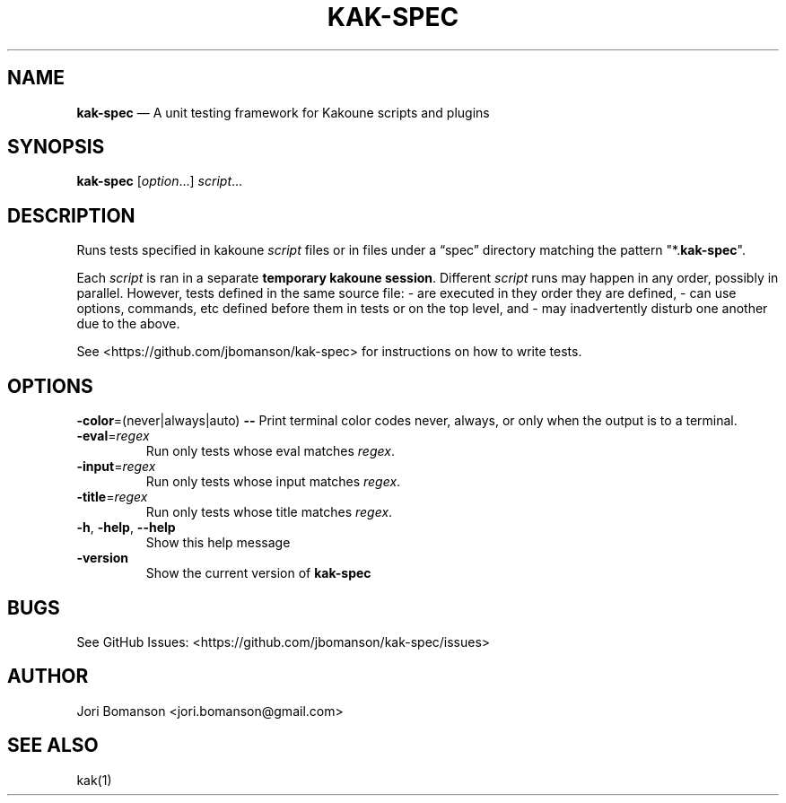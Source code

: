 .\" Automatically generated by Pandoc 2.5
.\"
.TH "KAK\-SPEC" "1" "" "kak\-spec 0.1.5" "kak\-spec Manual"
.hy
.SH NAME
.PP
\f[B]kak\-spec\f[R] \[em] A unit testing framework for Kakoune scripts
and plugins
.SH SYNOPSIS
.PP
\f[B]kak\-spec\f[R] [\f[I]option\f[R]\&...] \f[I]script\f[R]\&...
.SH DESCRIPTION
.PP
Runs tests specified in kakoune \f[I]script\f[R] files or in files under
a \[lq]spec\[rq] directory matching the pattern
\[dq]*.\f[B]kak\-spec\f[R]\[dq].
.PP
Each \f[I]script\f[R] is ran in a separate \f[B]temporary kakoune
session\f[R].
Different \f[I]script\f[R] runs may happen in any order, possibly in
parallel.
However, tests defined in the same source file: \- are executed in they
order they are defined, \- can use options, commands, etc defined before
them in tests or on the top level, and \- may inadvertently disturb one
another due to the above.
.PP
See <https://github.com/jbomanson/kak-spec> for instructions on how to
write tests.
.SH OPTIONS
.PP
\f[B]\-color\f[R]=(never|always|auto) \f[B]\f[CB]\-\-\f[B]\f[R] Print
terminal color codes never, always, or only when the output is to a
terminal.
.TP
.B \f[B]\-eval\f[R]=\f[I]regex\f[R]
Run only tests whose eval matches \f[I]regex\f[R].
.TP
.B \f[B]\-input\f[R]=\f[I]regex\f[R]
Run only tests whose input matches \f[I]regex\f[R].
.TP
.B \f[B]\-title\f[R]=\f[I]regex\f[R]
Run only tests whose title matches \f[I]regex\f[R].
.TP
.B \f[B]\-h\f[R], \f[B]\-help\f[R], \f[B]\f[CB]\-\-\f[B]help\f[R]
Show this help message
.TP
.B \f[B]\-version\f[R]
Show the current version of \f[B]kak\-spec\f[R]
.SH BUGS
.PP
See GitHub Issues: <https://github.com/jbomanson/kak-spec/issues>
.SH AUTHOR
.PP
Jori Bomanson <jori.bomanson@gmail.com>
.SH SEE ALSO
.PP
kak(1)
